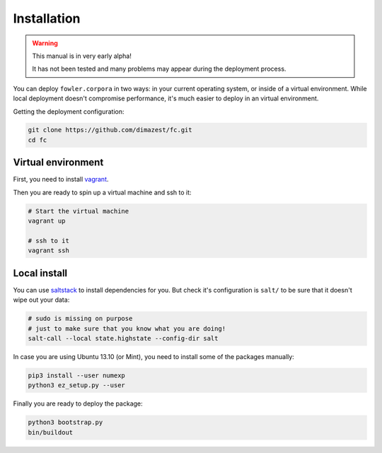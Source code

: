 Installation
============

.. warning:: This manual is in very early alpha!

    It has not been tested and many problems may appear during the deployment
    process.

You can deploy ``fowler.corpora`` in two ways: in your current operating
system, or inside of a virtual environment. While local deployment doesn't
compromise performance, it's much easier to deploy in an virtual environment.

Getting the deployment configuration:

.. code-block:: bash

    git clone https://github.com/dimazest/fc.git
    cd fc

Virtual environment
-------------------

First, you need to install `vagrant`_.

.. _vagrant: http://www.vagrantup.com/downloads.html

Then you are ready to spin up a virtual machine and ssh to it:

.. code-block:: bash

    # Start the virtual machine
    vagrant up

    # ssh to it
    vagrant ssh


Local install
-------------

You can use `saltstack`_ to install dependencies for you. But check it's
configuration is ``salt/`` to be sure that it doesn't wipe out your data:

.. _saltstack: http://docs.saltstack.com/en/latest/topics/installation/index.html

.. code-block:: bash

    # sudo is missing on purpose
    # just to make sure that you know what you are doing!
    salt-call --local state.highstate --config-dir salt

In case you are using Ubuntu 13.10 (or Mint), you need to install some of the
packages manually:

.. code-block:: bash

    pip3 install --user numexp
    python3 ez_setup.py --user

Finally you are ready to deploy the package:

.. code-block:: bash

    python3 bootstrap.py
    bin/buildout
